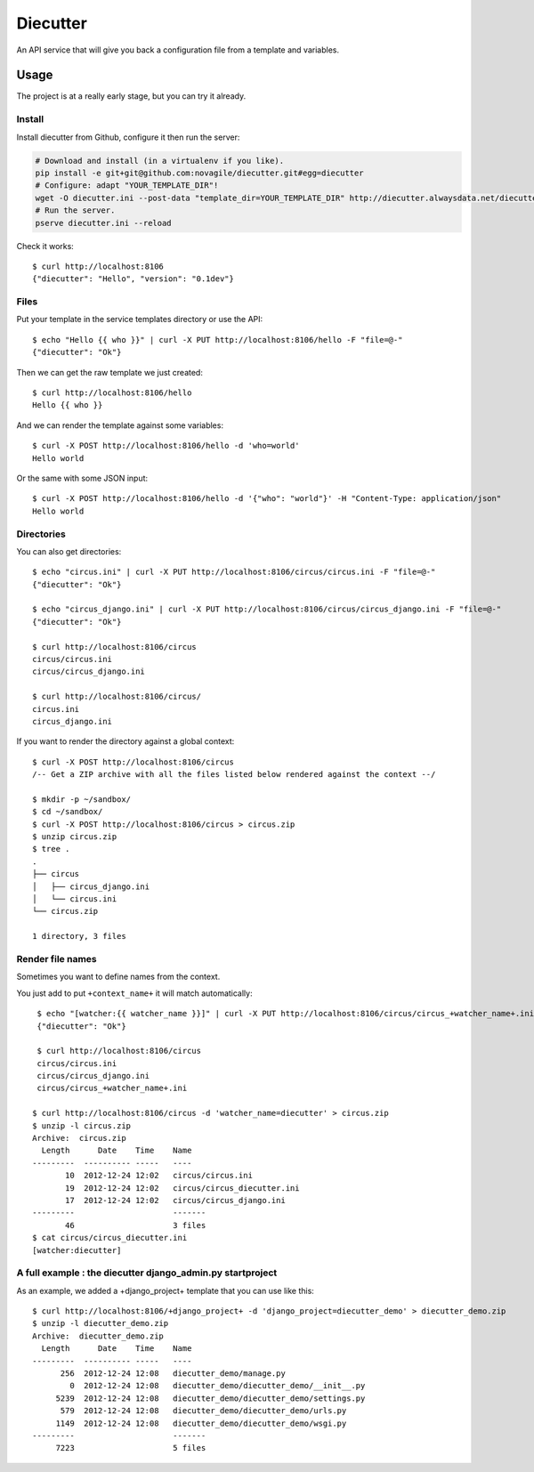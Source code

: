#########
Diecutter
#########

An API service that will give you back a configuration file from a template and variables.


*****
Usage
*****

The project is at a really early stage, but you can try it already.


Install
=======

Install diecutter from Github, configure it then run the server:

.. code-block:: sh

   # Download and install (in a virtualenv if you like).
   pip install -e git+git@github.com:novagile/diecutter.git#egg=diecutter
   # Configure: adapt "YOUR_TEMPLATE_DIR"!
   wget -O diecutter.ini --post-data "template_dir=YOUR_TEMPLATE_DIR" http://diecutter.alwaysdata.net/diecutter.ini
   # Run the server.
   pserve diecutter.ini --reload

Check it works::

    $ curl http://localhost:8106
    {"diecutter": "Hello", "version": "0.1dev"}


Files
=====

Put your template in the service templates directory or use the API::

    $ echo "Hello {{ who }}" | curl -X PUT http://localhost:8106/hello -F "file=@-"
    {"diecutter": "Ok"}

Then we can get the raw template we just created::

    $ curl http://localhost:8106/hello
    Hello {{ who }}

And we can render the template against some variables::

    $ curl -X POST http://localhost:8106/hello -d 'who=world'
    Hello world

Or the same with some JSON input::

    $ curl -X POST http://localhost:8106/hello -d '{"who": "world"}' -H "Content-Type: application/json"
    Hello world


Directories
===========

You can also get directories::
    
    $ echo "circus.ini" | curl -X PUT http://localhost:8106/circus/circus.ini -F "file=@-"
    {"diecutter": "Ok"}
    
    $ echo "circus_django.ini" | curl -X PUT http://localhost:8106/circus/circus_django.ini -F "file=@-"
    {"diecutter": "Ok"}

    $ curl http://localhost:8106/circus
    circus/circus.ini
    circus/circus_django.ini

    $ curl http://localhost:8106/circus/
    circus.ini
    circus_django.ini


If you want to render the directory against a global context::

    $ curl -X POST http://localhost:8106/circus
    /-- Get a ZIP archive with all the files listed below rendered against the context --/

    $ mkdir -p ~/sandbox/
    $ cd ~/sandbox/
    $ curl -X POST http://localhost:8106/circus > circus.zip
    $ unzip circus.zip
    $ tree .
    .
    ├── circus
    │   ├── circus_django.ini
    │   └── circus.ini
    └── circus.zip
    
    1 directory, 3 files


Render file names
=================

Sometimes you want to define names from the context.

You just add to put ``+context_name+`` it will match automatically::

     $ echo "[watcher:{{ watcher_name }}]" | curl -X PUT http://localhost:8106/circus/circus_+watcher_name+.ini -F "file=@-"
     {"diecutter": "Ok"}
 
     $ curl http://localhost:8106/circus
     circus/circus.ini
     circus/circus_django.ini
     circus/circus_+watcher_name+.ini
 
    $ curl http://localhost:8106/circus -d 'watcher_name=diecutter' > circus.zip
    $ unzip -l circus.zip
    Archive:  circus.zip
      Length      Date    Time    Name
    ---------  ---------- -----   ----
           10  2012-12-24 12:02   circus/circus.ini
           19  2012-12-24 12:02   circus/circus_diecutter.ini
           17  2012-12-24 12:02   circus/circus_django.ini
    ---------                     -------
           46                     3 files
    $ cat circus/circus_diecutter.ini
    [watcher:diecutter]

A full example : the diecutter django_admin.py startproject
===========================================================

As an example, we added a +django_project+ template that you can use like this::

    $ curl http://localhost:8106/+django_project+ -d 'django_project=diecutter_demo' > diecutter_demo.zip
    $ unzip -l diecutter_demo.zip
    Archive:  diecutter_demo.zip
      Length      Date    Time    Name
    ---------  ---------- -----   ----
          256  2012-12-24 12:08   diecutter_demo/manage.py
            0  2012-12-24 12:08   diecutter_demo/diecutter_demo/__init__.py
         5239  2012-12-24 12:08   diecutter_demo/diecutter_demo/settings.py
          579  2012-12-24 12:08   diecutter_demo/diecutter_demo/urls.py
         1149  2012-12-24 12:08   diecutter_demo/diecutter_demo/wsgi.py
    ---------                     -------
         7223                     5 files
